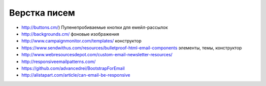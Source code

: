 Верстка писем
=============

+ http://buttons.cm/) Пуленепробиваемые кнопки для емейл-рассылок
+ http://backgrounds.cm/ фоновые изображения
+ http://www.campaignmonitor.com/templates/ конструктор
+ https://www.sendwithus.com/resources/bulletproof-html-email-components элементы, темы, конструктор
+ http://www.webresourcesdepot.com/custom-email-newsletter-resources/ 
+ http://responsiveemailpatterns.com/ 
+ https://github.com/advancedrei/BootstrapForEmail 
+ http://alistapart.com/article/can-email-be-responsive 

